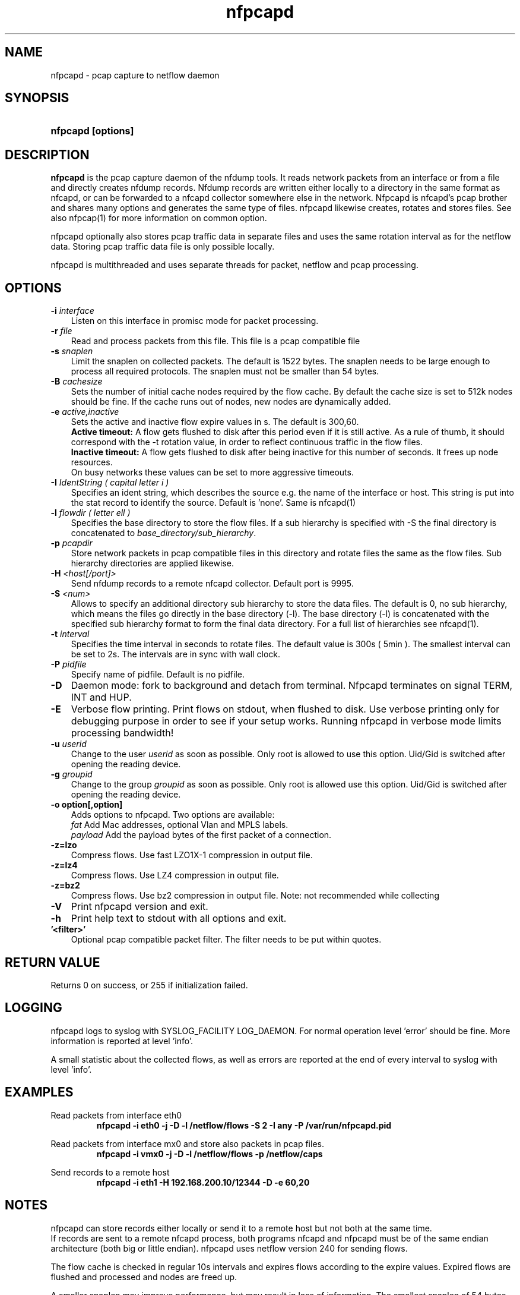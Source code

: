 .TH nfpcapd 1 2023\-05\-23 "" ""
.SH NAME
nfpcapd \- pcap capture to netflow daemon
.SH SYNOPSIS
.HP 5
.B nfpcapd [options]
.SH DESCRIPTION
.B nfpcapd
is the pcap capture daemon of the nfdump tools. It reads network
packets from an interface or from a file and directly creates nfdump
records. Nfdump records are written either locally to a directory in 
the same format as nfcapd, or can be forwarded to a nfcapd collector
somewhere else in the network. Nfpcapd is nfcapd's pcap brother and
shares many options and generates the same type of files. nfpcapd
likewise creates, rotates and stores files. See also nfpcap(1) for more
information on common option.
.P
nfpcapd optionally also stores pcap traffic data in separate files and
uses the same rotation interval as for the netflow data. Storing pcap 
traffic data file is only possible locally.
.P
nfpcapd is multithreaded and uses separate threads for packet, netflow
and pcap processing.
.P 
.SH OPTIONS
.TP 3
.B -i \fIinterface
Listen on this interface in promisc mode for packet processing.
.TP 3
.B -r \fIfile
Read and process packets from this file. This file is a pcap compatible
file
.TP 3
.B -s \fIsnaplen
Limit the snaplen on collected packets. The default is 1522 bytes. The
snaplen needs to be large enough to process all required protocols. The
snaplen must not be smaller than 54 bytes.
.TP 3
.B -B \fIcachesize
Sets the number of initial cache nodes required by the flow cache.
By default the cache size is set to 512k nodes should be fine. If the
cache runs out of nodes, new nodes are dynamically added.
.TP 3
.B -e \fIactive,inactive
Sets the active and inactive flow expire values in s. The default is 300,60.
.br
.B Active timeout:
A flow gets flushed to disk after this period even if it
is still active. As a rule of thumb, it should correspond with the -t rotation 
value, in order to reflect continuous traffic in the flow files. 
.br
.B Inactive timeout:
A flow gets flushed to disk after being inactive for this 
number of seconds. It frees up node resources.
.br
On busy networks these values can be set to more aggressive timeouts. 
.TP 3
.B -I \fIIdentString ( capital letter i )
Specifies an ident string, which describes the source e.g. the 
name of the interface or host. This string is put into the stat record to identify
the source. Default is 'none'. Same is nfcapd(1)
.TP 3
.B -l \fIflowdir ( letter ell )
Specifies the base directory to store the flow files. 
If a sub hierarchy is specified with \-S the final directory is concatenated 
to \fIbase_directory/sub_hierarchy\fR. 
.TP 3
.B -p \fIpcapdir
Store network packets in pcap compatible files in this directory and rotate files
the same as the flow files. Sub hierarchy directories are applied likewise.
.TP 3
.B -H \fI<host[/port]>
Send nfdump records to a remote nfcapd collector. Default port is 9995.
.TP 3
.B -S \fI<num>
Allows to specify an additional directory sub hierarchy to store 
the data files. The default is 0, no sub hierarchy, which means the 
files go directly in the base directory (\-l). The base directory (\-l) is
concatenated with the specified sub hierarchy format to form the final 
data directory.  For a full list of hierarchies see nfcapd(1).
.TP 3
.B -t \fIinterval
Specifies the time interval in seconds to rotate files. The default value 
is 300s ( 5min ). The smallest interval can be set to 2s. The intervals are in sync 
with wall clock.
.TP 3
.B -P \fIpidfile
Specify name of pidfile. Default is no pidfile.
.TP 3
.B -D
Daemon mode: fork to background and detach from terminal.
Nfpcapd terminates on signal TERM, INT and HUP.
.TP 3
.B -E
Verbose flow printing. Print flows on stdout, when flushed to disk.
Use verbose printing only for debugging purpose in order to see if your
setup works. Running nfpcapd in verbose mode limits processing bandwidth!
.TP 3
.B -u \fIuserid
Change to the user \fIuserid\fP as soon as possible. Only root is allowed
to use this option. Uid/Gid is switched after opening the reading device.
.TP 3
.B -g \fIgroupid
Change to the group \fIgroupid\fP as soon as possible. Only root is allowed 
use this option. Uid/Gid is switched after opening the reading device.
.TP 3
.B -o option[,option]
Adds options to nfpcapd. Two options are available:
.br
\fIfat\fP	     Add Mac addresses, optional Vlan and MPLS labels.
.br
\fIpayload\fP   Add the payload bytes of the first packet of a connection.
.TP 3
.B -z=lzo
Compress flows. Use fast LZO1X\-1 compression in output file.
.TP 3
.B -z=lz4
Compress flows. Use LZ4 compression in output file.
.TP 3
.B -z=bz2
Compress flows. Use bz2 compression in output file. Note: not recommended while collecting
.TP 3
.B -V
Print nfpcapd version and exit.
.TP 3
.B -h
Print help text to stdout with all options and exit.
.TP 3
.B '<filter>'
Optional pcap compatible packet filter. The filter needs to be put within quotes.
.SH "RETURN VALUE"
Returns 0 on success, or 255 if initialization failed.
.SH "LOGGING"
nfpcapd logs to syslog with SYSLOG_FACILITY LOG_DAEMON.
For normal operation level 'error' should be fine. 
More information is reported at level 'info'.
.P
A small statistic about the collected flows, as well as errors
are reported at the end of every interval to syslog with level 'info'.
.SH "EXAMPLES"
Read packets from interface eth0
.RS
\fBnfpcapd \-i eth0 \-j \-D \-l /netflow/flows \-S 2 \-I any \-P /var/run/nfpcapd.pid\fP
.RE
.LP
Read packets from interface mx0 and store also packets in pcap files.
.RS
\fBnfpcapd \-i vmx0 \-j \-D \-l /netflow/flows \-p /netflow/caps\fP
.RE
.LP
Send records to a remote host
.RS
\fBnfpcapd \-i eth1 \-H 192.168.200.10/12344 \-D \-e 60,20\fP
.RE
.LP
.SH NOTES
nfpcapd can store records either locally or send it to a remote host but not
both at the same time.
.br
If records are sent to a remote nfcapd process, both programs nfcapd and nfpcapd
must be of the same endian architecture (both big or little endian). nfpcapd uses
netflow version 240 for sending flows.
.LP
The flow cache is checked in regular 10s intervals and expires flows according to the
expire values. Expired flows are flushed and processed and nodes are freed up. 
.LP
A smaller snaplen may improve performance, but may result in loss of information. 
The smallest snaplen of 54 bytes can process regular TCP/UDP/ICMP packets. In case 
of Vlan or MPLS labels, not enough information may be available for correct protocol
decoding. Nfdump records may be incomplete and and set to 0.
.LP
If IP packets are fragmented, they are reassembled before processing. All IP fragments
need to be reassembled in order to be passed to the next stage. If not all 
fragments are correctly assembled within 15s since the first fragment arrived, all 
fragments are discarded.

.SH "SEE ALSO"
nfcapd(1), nfdump(1), nfexpire(1)
.SH BUGS
No software without bugs! Please report any bugs back to me.
